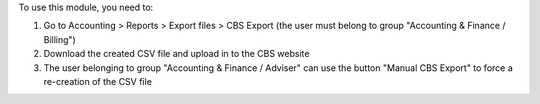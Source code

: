 To use this module, you need to:

#. Go to Accounting > Reports > Export files > CBS Export (the user must belong to group "Accounting & Finance / Billing")
#. Download the created CSV file and upload in to the CBS website
#. The user belonging to group "Accounting & Finance / Adviser" can use the button "Manual CBS Export" to force a re-creation of the CSV file
